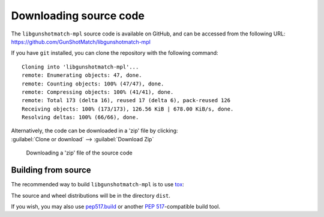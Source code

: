 =========================
Downloading source code
=========================

The ``libgunshotmatch-mpl`` source code is available on GitHub,
and can be accessed from the following URL: https://github.com/GunShotMatch/libgunshotmatch-mpl

If you have ``git`` installed, you can clone the repository with the following command:

.. prompt:: bash

	git clone https://github.com/GunShotMatch/libgunshotmatch-mpl

.. parsed-literal::

	Cloning into 'libgunshotmatch-mpl'...
	remote: Enumerating objects: 47, done.
	remote: Counting objects: 100% (47/47), done.
	remote: Compressing objects: 100% (41/41), done.
	remote: Total 173 (delta 16), reused 17 (delta 6), pack-reused 126
	Receiving objects: 100% (173/173), 126.56 KiB | 678.00 KiB/s, done.
	Resolving deltas: 100% (66/66), done.

| Alternatively, the code can be downloaded in a 'zip' file by clicking:
| :guilabel:`Clone or download` -->  :guilabel:`Download Zip`

.. figure:: git_download.png
	:alt: Downloading a 'zip' file of the source code.

	Downloading a 'zip' file of the source code


Building from source
-----------------------

The recommended way to build ``libgunshotmatch-mpl`` is to use `tox <https://tox.readthedocs.io/en/latest/>`_:

.. prompt:: bash

	tox -e build

The source and wheel distributions will be in the directory ``dist``.

If you wish, you may also use `pep517.build <https://pypi.org/project/pep517/>`_ or another :pep:`517`-compatible build tool.
